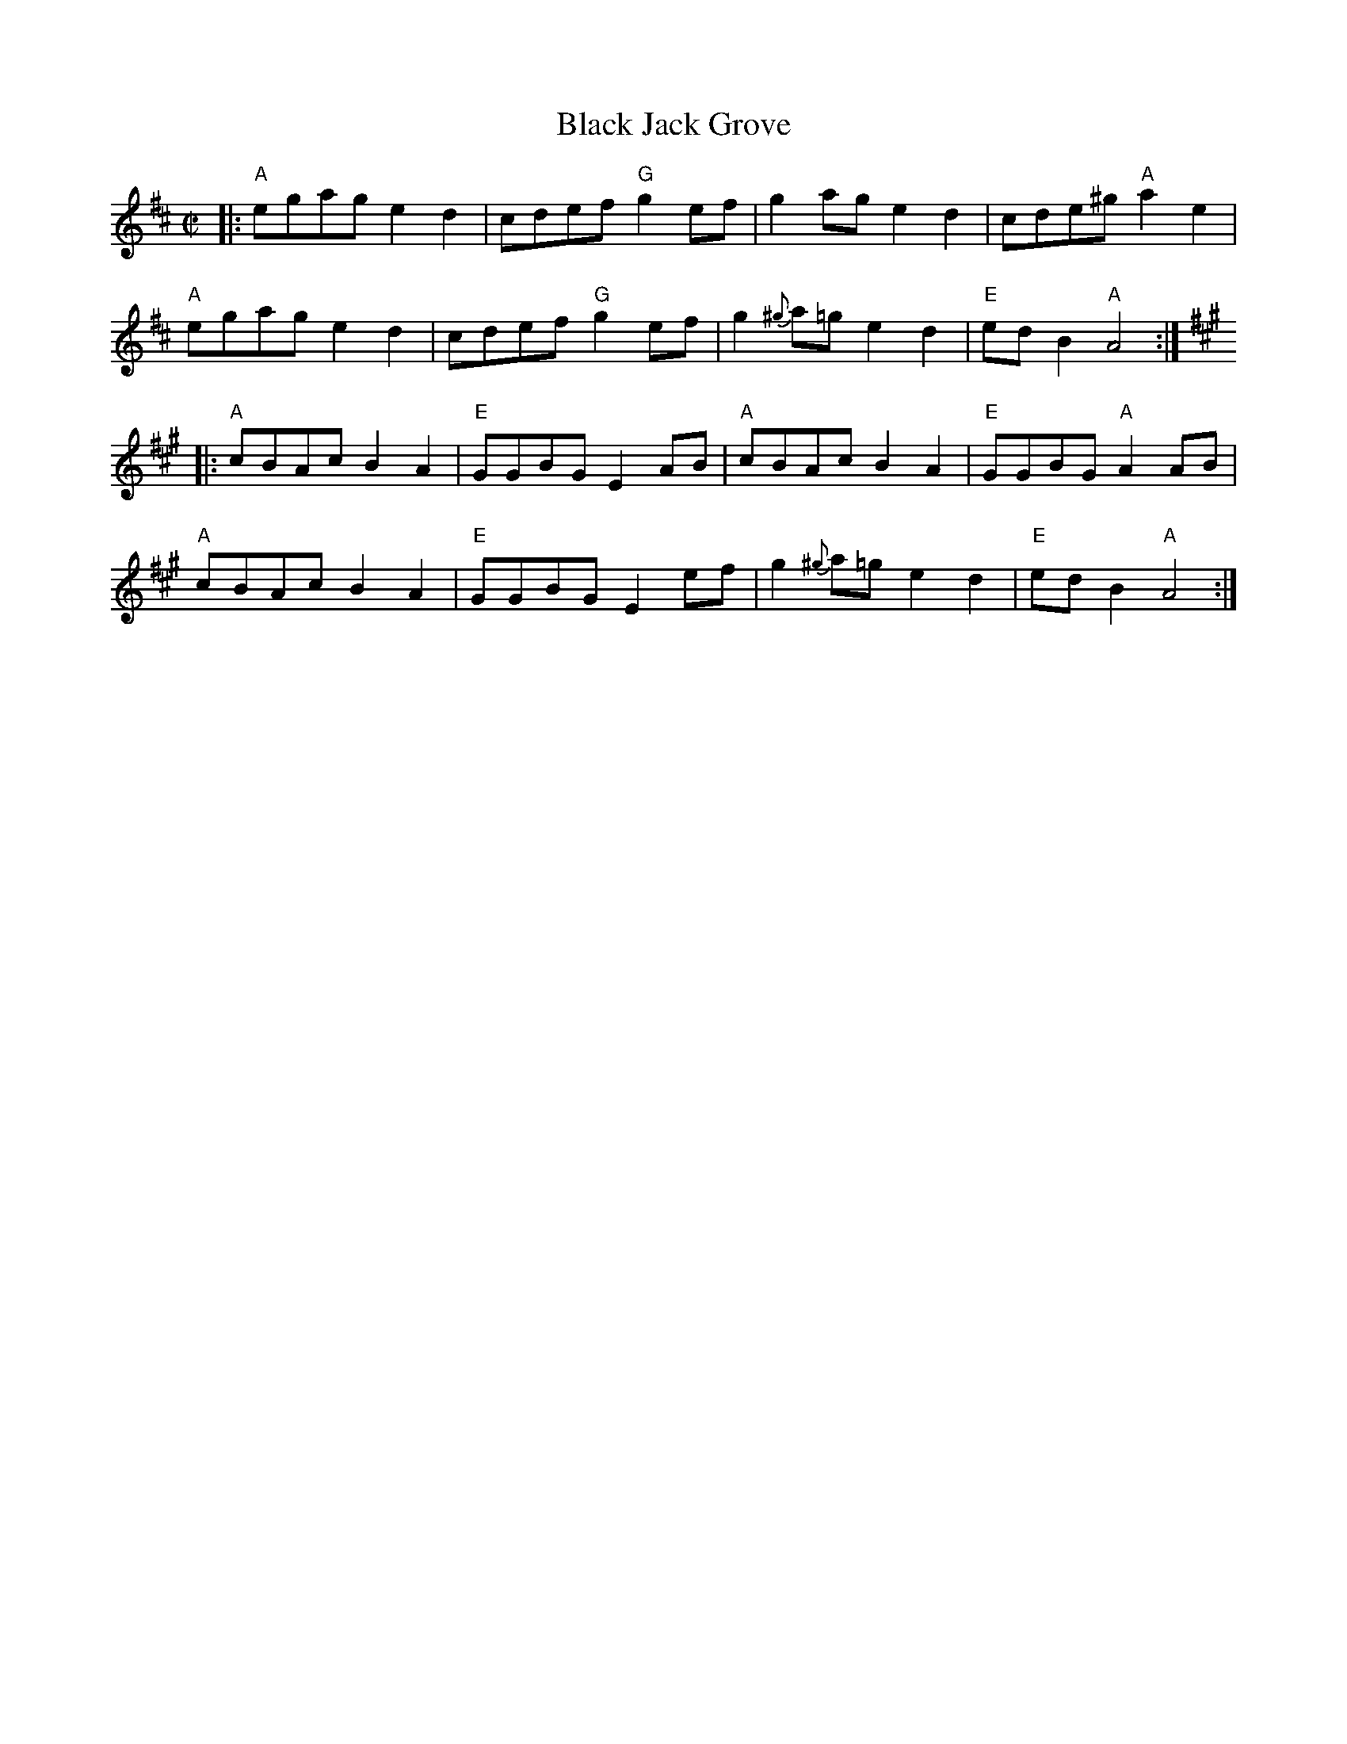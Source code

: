 X: 1
T: Black Jack Grove
R: reel
Z: 2016 John Chambers <jc:trillian.mit.edu>
M: C|
L: 1/8
K: Amix
|:\
"A"egag e2d2 | cdef "G"g2ef | g2ag e2d2 | cde^g "A"a2e2 |
"A"egag e2d2 | cdef "G"g2ef | g2{^g}a=g e2d2 | "E"edB2 "A"A4 :|
K: A
|:\
"A"cBAc B2A2 | "E"GGBG E2AB | "A"cBAc B2A2 | "E"GGBG "A"A2AB |
"A"cBAc B2A2 | "E"GGBG E2ef | g2{^g}a=g e2d2 | "E"edB2 "A"A4 :|

